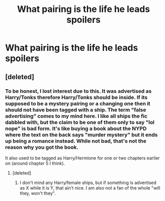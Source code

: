 #+TITLE: What pairing is the life he leads spoilers

* What pairing is the life he leads spoilers
:PROPERTIES:
:Author: Casey011
:Score: 1
:DateUnix: 1527634382.0
:DateShort: 2018-May-30
:END:

** [deleted]
:PROPERTIES:
:Score: 1
:DateUnix: 1527637742.0
:DateShort: 2018-May-30
:END:

*** To be honest, I lost interest due to this. It was advertised as Harry/Tonks therefore Harry/Tonks should be inside. If its supposed to be a mystery pairing or a changing one then it should not have been tagged with a ship. The term "false advertising" comes to my mind here. I like all ships the fic dabbled with, but the claim to be one of them only to say "lol nope" is bad form. It's like buying a book about the NYPD where the text on the back says "murder mystery" but it ends up being a romance instead. While not bad, that's not the reason why you got the book.

It also used to be tagged as Harry/Hermione for one or two chapters earlier on (around chapter 5 I think).
:PROPERTIES:
:Author: Hellstrike
:Score: 5
:DateUnix: 1527661727.0
:DateShort: 2018-May-30
:END:

**** [deleted]
:PROPERTIES:
:Score: 3
:DateUnix: 1527690765.0
:DateShort: 2018-May-30
:END:

***** I don't mind any Harry/female ships, but if something is advertised as X while it is Y, that ain't nice. I am also not a fan of the whole "will they, won't they".
:PROPERTIES:
:Author: Hellstrike
:Score: 1
:DateUnix: 1527704484.0
:DateShort: 2018-May-30
:END:
